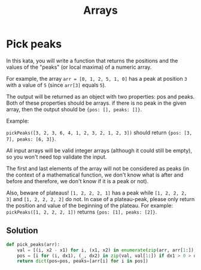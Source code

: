 #+title: Arrays

* Pick peaks

In this kata, you will write a function that returns the positions and the values of the "peaks" (or local maxima) of a numeric array.

For example, the array ~arr = [0, 1, 2, 5, 1, 0]~ has a peak at position ~3~ with a value of ~5~ (since ~arr[3]~ equals ~5~).

The output will be returned as an object with two properties: pos and peaks. Both of these properties should be arrays. if there is no peak in the given array, then the output should be ~{pos: [], peaks: []}~.

Example:

    ~pickPeaks([3, 2, 3, 6, 4, 1, 2, 3, 2, 1, 2, 3])~ should return ~{pos: [3, 7], peaks: [6, 3]}~.

All input arrays will be valid integer arrays (although it could still be empty), so you won't need top validate the input.

The first and last elements of the array will not be considered as peaks (in the context of a mathematical function, we don't know what is after and before and therefore, we don't know if it is a peak or not).

Also, beware of plateaus! ~[1, 2, 2, 2, 1]~ has a peak while ~[1, 2, 2, 2, 3]~ and ~[1, 2, 2, 2, 2]~ do not. In case of a plateau-peak, please only return the position and value of the beginning of the plateau. For example: ~pickPeaks([1, 2, 2, 2, 1])~ returns ~{pos: [1], peaks: [2]}~.

** Solution

#+begin_src python
def pick_peaks(arr):
	val = [(i, x2 - x1) for i, (x1, x2) in enumerate(zip(arr, arr[1:]), 1) if x1 != x2]
	pos = [i for (i, dx1), (_, dx2) in zip(val, val[1:]) if dx1 > 0 > dx2]
	return dict(pos=pos, peaks=[arr[i] for i in pos])
#+end_src
